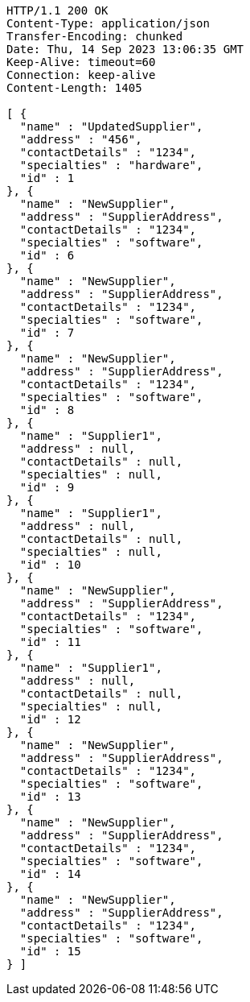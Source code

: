 [source,http,options="nowrap"]
----
HTTP/1.1 200 OK
Content-Type: application/json
Transfer-Encoding: chunked
Date: Thu, 14 Sep 2023 13:06:35 GMT
Keep-Alive: timeout=60
Connection: keep-alive
Content-Length: 1405

[ {
  "name" : "UpdatedSupplier",
  "address" : "456",
  "contactDetails" : "1234",
  "specialties" : "hardware",
  "id" : 1
}, {
  "name" : "NewSupplier",
  "address" : "SupplierAddress",
  "contactDetails" : "1234",
  "specialties" : "software",
  "id" : 6
}, {
  "name" : "NewSupplier",
  "address" : "SupplierAddress",
  "contactDetails" : "1234",
  "specialties" : "software",
  "id" : 7
}, {
  "name" : "NewSupplier",
  "address" : "SupplierAddress",
  "contactDetails" : "1234",
  "specialties" : "software",
  "id" : 8
}, {
  "name" : "Supplier1",
  "address" : null,
  "contactDetails" : null,
  "specialties" : null,
  "id" : 9
}, {
  "name" : "Supplier1",
  "address" : null,
  "contactDetails" : null,
  "specialties" : null,
  "id" : 10
}, {
  "name" : "NewSupplier",
  "address" : "SupplierAddress",
  "contactDetails" : "1234",
  "specialties" : "software",
  "id" : 11
}, {
  "name" : "Supplier1",
  "address" : null,
  "contactDetails" : null,
  "specialties" : null,
  "id" : 12
}, {
  "name" : "NewSupplier",
  "address" : "SupplierAddress",
  "contactDetails" : "1234",
  "specialties" : "software",
  "id" : 13
}, {
  "name" : "NewSupplier",
  "address" : "SupplierAddress",
  "contactDetails" : "1234",
  "specialties" : "software",
  "id" : 14
}, {
  "name" : "NewSupplier",
  "address" : "SupplierAddress",
  "contactDetails" : "1234",
  "specialties" : "software",
  "id" : 15
} ]
----
